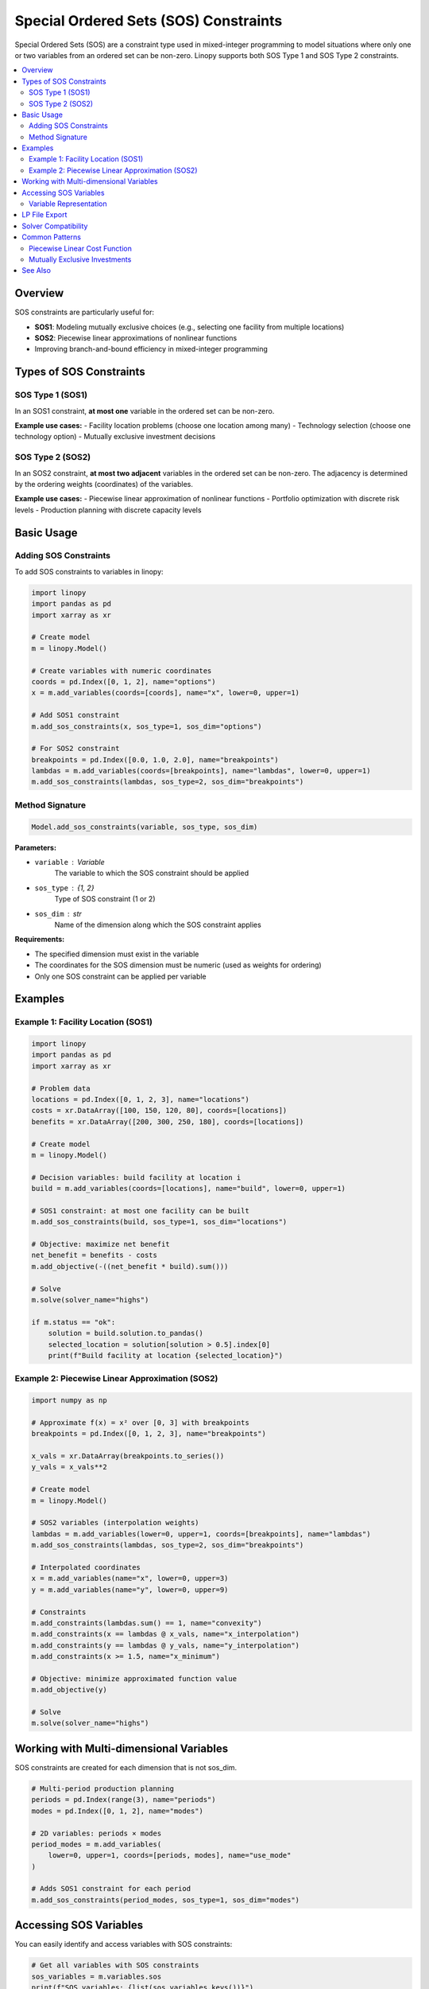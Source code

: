 .. _sos-constraints:

Special Ordered Sets (SOS) Constraints
=======================================

Special Ordered Sets (SOS) are a constraint type used in mixed-integer programming to model situations where only one or two variables from an ordered set can be non-zero. Linopy supports both SOS Type 1 and SOS Type 2 constraints.

.. contents::
   :local:
   :depth: 2

Overview
--------

SOS constraints are particularly useful for:

- **SOS1**: Modeling mutually exclusive choices (e.g., selecting one facility from multiple locations)
- **SOS2**: Piecewise linear approximations of nonlinear functions
- Improving branch-and-bound efficiency in mixed-integer programming

Types of SOS Constraints
-------------------------

SOS Type 1 (SOS1)
~~~~~~~~~~~~~~~~~~

In an SOS1 constraint, **at most one** variable in the ordered set can be non-zero.

**Example use cases:**
- Facility location problems (choose one location among many)
- Technology selection (choose one technology option)
- Mutually exclusive investment decisions

SOS Type 2 (SOS2)
~~~~~~~~~~~~~~~~~~

In an SOS2 constraint, **at most two adjacent** variables in the ordered set can be non-zero. The adjacency is determined by the ordering weights (coordinates) of the variables.

**Example use cases:**
- Piecewise linear approximation of nonlinear functions
- Portfolio optimization with discrete risk levels
- Production planning with discrete capacity levels

Basic Usage
-----------

Adding SOS Constraints
~~~~~~~~~~~~~~~~~~~~~~~

To add SOS constraints to variables in linopy:

.. code-block:: python

    import linopy
    import pandas as pd
    import xarray as xr

    # Create model
    m = linopy.Model()

    # Create variables with numeric coordinates
    coords = pd.Index([0, 1, 2], name="options")
    x = m.add_variables(coords=[coords], name="x", lower=0, upper=1)

    # Add SOS1 constraint
    m.add_sos_constraints(x, sos_type=1, sos_dim="options")

    # For SOS2 constraint
    breakpoints = pd.Index([0.0, 1.0, 2.0], name="breakpoints")
    lambdas = m.add_variables(coords=[breakpoints], name="lambdas", lower=0, upper=1)
    m.add_sos_constraints(lambdas, sos_type=2, sos_dim="breakpoints")

Method Signature
~~~~~~~~~~~~~~~~

.. code-block:: python

    Model.add_sos_constraints(variable, sos_type, sos_dim)

**Parameters:**

- ``variable`` : Variable
    The variable to which the SOS constraint should be applied
- ``sos_type`` : {1, 2}
    Type of SOS constraint (1 or 2)
- ``sos_dim`` : str
    Name of the dimension along which the SOS constraint applies

**Requirements:**

- The specified dimension must exist in the variable
- The coordinates for the SOS dimension must be numeric (used as weights for ordering)
- Only one SOS constraint can be applied per variable

Examples
--------

Example 1: Facility Location (SOS1)
~~~~~~~~~~~~~~~~~~~~~~~~~~~~~~~~~~~~

.. code-block:: python

    import linopy
    import pandas as pd
    import xarray as xr

    # Problem data
    locations = pd.Index([0, 1, 2, 3], name="locations")
    costs = xr.DataArray([100, 150, 120, 80], coords=[locations])
    benefits = xr.DataArray([200, 300, 250, 180], coords=[locations])

    # Create model
    m = linopy.Model()

    # Decision variables: build facility at location i
    build = m.add_variables(coords=[locations], name="build", lower=0, upper=1)

    # SOS1 constraint: at most one facility can be built
    m.add_sos_constraints(build, sos_type=1, sos_dim="locations")

    # Objective: maximize net benefit
    net_benefit = benefits - costs
    m.add_objective(-((net_benefit * build).sum()))

    # Solve
    m.solve(solver_name="highs")

    if m.status == "ok":
        solution = build.solution.to_pandas()
        selected_location = solution[solution > 0.5].index[0]
        print(f"Build facility at location {selected_location}")

Example 2: Piecewise Linear Approximation (SOS2)
~~~~~~~~~~~~~~~~~~~~~~~~~~~~~~~~~~~~~~~~~~~~~~~~~

.. code-block:: python

    import numpy as np

    # Approximate f(x) = x² over [0, 3] with breakpoints
    breakpoints = pd.Index([0, 1, 2, 3], name="breakpoints")

    x_vals = xr.DataArray(breakpoints.to_series())
    y_vals = x_vals**2

    # Create model
    m = linopy.Model()

    # SOS2 variables (interpolation weights)
    lambdas = m.add_variables(lower=0, upper=1, coords=[breakpoints], name="lambdas")
    m.add_sos_constraints(lambdas, sos_type=2, sos_dim="breakpoints")

    # Interpolated coordinates
    x = m.add_variables(name="x", lower=0, upper=3)
    y = m.add_variables(name="y", lower=0, upper=9)

    # Constraints
    m.add_constraints(lambdas.sum() == 1, name="convexity")
    m.add_constraints(x == lambdas @ x_vals, name="x_interpolation")
    m.add_constraints(y == lambdas @ y_vals, name="y_interpolation")
    m.add_constraints(x >= 1.5, name="x_minimum")

    # Objective: minimize approximated function value
    m.add_objective(y)

    # Solve
    m.solve(solver_name="highs")

Working with Multi-dimensional Variables
-----------------------------------------

SOS constraints are created for each dimension that is not sos_dim.

.. code-block:: python

    # Multi-period production planning
    periods = pd.Index(range(3), name="periods")
    modes = pd.Index([0, 1, 2], name="modes")

    # 2D variables: periods × modes
    period_modes = m.add_variables(
        lower=0, upper=1, coords=[periods, modes], name="use_mode"
    )

    # Adds SOS1 constraint for each period
    m.add_sos_constraints(period_modes, sos_type=1, sos_dim="modes")

Accessing SOS Variables
-----------------------

You can easily identify and access variables with SOS constraints:

.. code-block:: python

    # Get all variables with SOS constraints
    sos_variables = m.variables.sos
    print(f"SOS variables: {list(sos_variables.keys())}")

    # Check SOS properties of a variable
    for var_name in sos_variables:
        var = m.variables[var_name]
        sos_type = var.attrs["sos_type"]
        sos_dim = var.attrs["sos_dim"]
        print(f"{var_name}: SOS{sos_type} on dimension '{sos_dim}'")

Variable Representation
~~~~~~~~~~~~~~~~~~~~~~~

Variables with SOS constraints show their SOS information in string representations:

.. code-block:: python

    print(build)
    # Output: Variable (locations: 4) - sos1 on locations
    # -----------------------------------------------
    # [0]: build[0] ∈ [0, 1]
    # [1]: build[1] ∈ [0, 1]
    # [2]: build[2] ∈ [0, 1]
    # [3]: build[3] ∈ [0, 1]

LP File Export
--------------

The generated LP file will include a SOS section:

.. code-block:: text

    sos

    s0: S1 ::  x0:0  x1:1  x2:2
    s3: S2 ::  x3:0.0  x4:1.0  x5:2.0

Solver Compatibility
--------------------

SOS constraints are supported by most modern mixed-integer programming solvers through the LP file format:

**Supported solvers:**
- HiGHS
- Gurobi
- CPLEX
- COIN-OR CBC
- SCIP
- Xpress

**Note:** Some solvers may have varying levels of SOS support. Check your solver's documentation for specific capabilities.

Common Patterns
---------------

Piecewise Linear Cost Function
~~~~~~~~~~~~~~~~~~~~~~~~~~~~~~

.. code-block:: python

    def add_piecewise_cost(model, variable, breakpoints, costs):
        """Add piecewise linear cost function using SOS2."""
        n_segments = len(breakpoints)
        lambda_coords = pd.Index(range(n_segments), name="segments")

        lambdas = model.add_variables(
            coords=[lambda_coords], name="cost_lambdas", lower=0, upper=1
        )
        model.add_sos_constraints(lambdas, sos_type=2, sos_dim="segments")

        cost_var = model.add_variables(name="cost", lower=0)

        x_vals = xr.DataArray(breakpoints, coords=[lambda_coords])
        c_vals = xr.DataArray(costs, coords=[lambda_coords])

        model.add_constraints(lambdas.sum() == 1, name="cost_convexity")
        model.add_constraints(variable == (x_vals * lambdas).sum(), name="cost_x_def")
        model.add_constraints(cost_var == (c_vals * lambdas).sum(), name="cost_def")

        return cost_var

Mutually Exclusive Investments
~~~~~~~~~~~~~~~~~~~~~~~~~~~~~~

.. code-block:: python

    def add_exclusive_investments(model, projects, costs, returns):
        """Add mutually exclusive investment decisions using SOS1."""
        project_coords = pd.Index(projects, name="projects")

        invest = model.add_variables(
            coords=[project_coords], name="invest", binary=True
        )
        model.add_sos_constraints(invest, sos_type=1, sos_dim="projects")

        total_cost = (invest * costs).sum()
        total_return = (invest * returns).sum()

        return invest, total_cost, total_return


See Also
--------

- :doc:`creating-variables`: Creating variables with coordinates
- :doc:`creating-constraints`: Adding regular constraints
- :doc:`user-guide`: General linopy usage patterns
- Example notebook: ``examples/sos-constraints-example.ipynb``
